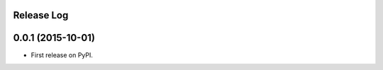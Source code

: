 .. :changelog:

Release Log
-----------

0.0.1 (2015-10-01)
---------------------

* First release on PyPI.
